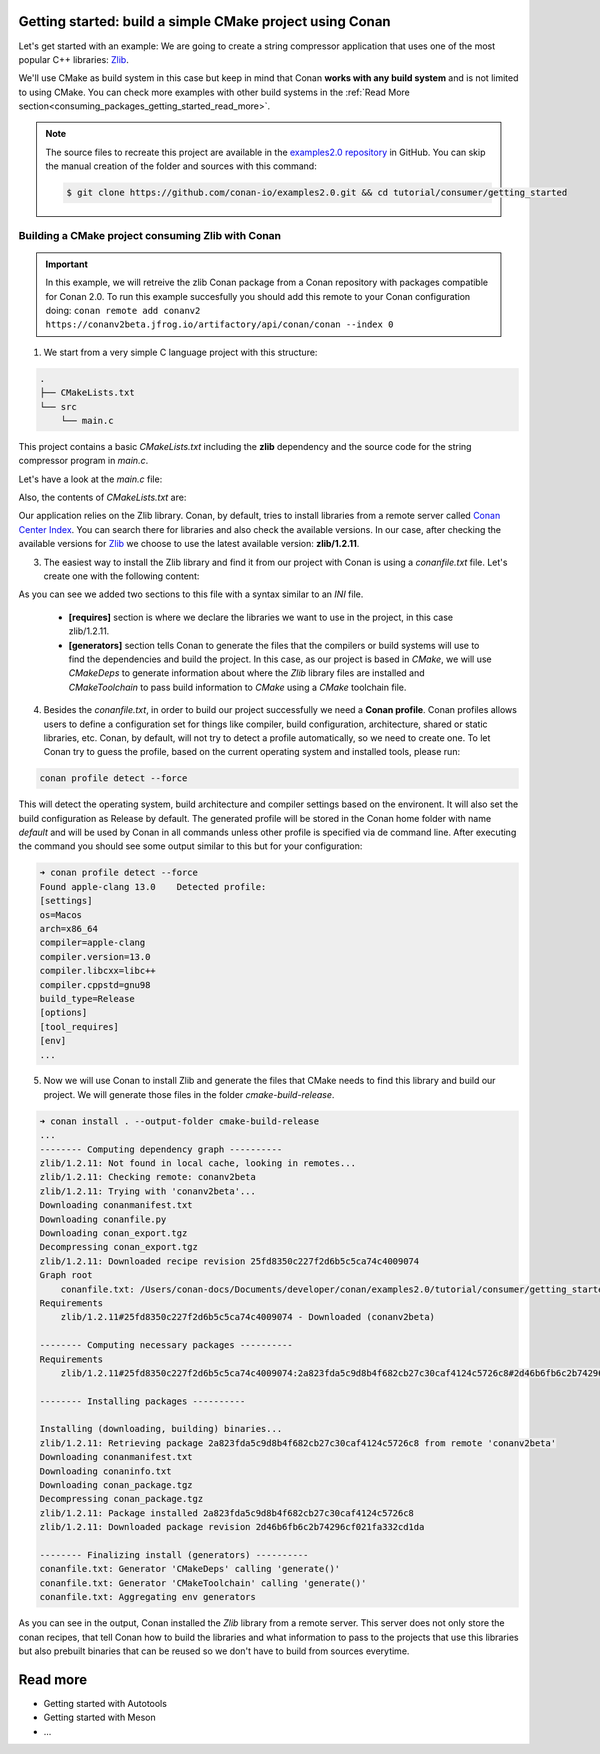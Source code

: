 .. _consuming_packages_getting_started:

Getting started: build a simple CMake project using Conan
=========================================================

Let's get started with an example: We are going to create a string compressor application
that uses one of the most popular C++ libraries: `Zlib <https://zlib.net/>`__.

We'll use CMake as build system in this case but keep in mind that Conan **works with any
build system** and is not limited to using CMake. You can check more examples with other
build systems in the :ref:`Read More
section<consuming_packages_getting_started_read_more>`.

.. note::

    The source files to recreate this project are available in the `examples2.0 repository
    <https://github.com/conan-io/examples2.0>`_ in GitHub. You can skip the manual
    creation of the folder and sources with this command:

    .. code-block:: bash

        $ git clone https://github.com/conan-io/examples2.0.git && cd tutorial/consumer/getting_started


Building a CMake project consuming Zlib with Conan
--------------------------------------------------

.. important::

    In this example, we will retreive the zlib Conan package from a Conan repository with
    packages compatible for Conan 2.0. To run this example succesfully you should add this
    remote to your Conan configuration doing:
    ``conan remote add conanv2 https://conanv2beta.jfrog.io/artifactory/api/conan/conan --index 0``



1. We start from a very simple C language project with this structure:

.. code-block:: text

    .
    ├── CMakeLists.txt
    └── src
        └── main.c

This project contains a basic *CMakeLists.txt* including the **zlib** dependency and the
source code for the string compressor program in *main.c*.

Let's have a look at the *main.c* file:

.. code-block:: cpp
    :caption: **main.c**

    #include <stdlib.h>
    #include <stdio.h>
    #include <string.h>

    #include <zlib.h>

    int main(void) {
        char buffer_in [32] = {"Conan Package Manager"};
        char buffer_out [32] = {0};

        z_stream defstream;
        defstream.zalloc = Z_NULL;
        defstream.zfree = Z_NULL;
        defstream.opaque = Z_NULL;
        defstream.avail_in = (uInt) strlen(buffer_in);
        defstream.next_in = (Bytef *) buffer_in;
        defstream.avail_out = (uInt) sizeof(buffer_out);
        defstream.next_out = (Bytef *) buffer_out;

        deflateInit(&defstream, Z_BEST_COMPRESSION);
        deflate(&defstream, Z_FINISH);
        deflateEnd(&defstream);

        printf("Compressed size is: %lu\n", strlen(buffer_in));
        printf("Compressed string is: %s\n", buffer_in);
        printf("Compressed size is: %lu\n", strlen(buffer_out));
        printf("Compressed string is: %s\n", buffer_out);

        printf("ZLIB VERSION: %s\n", zlibVersion());

        return EXIT_SUCCESS;
    }

Also, the contents of *CMakeLists.txt* are:

.. code-block:: cmake
    :caption: **CMakeLists.txt**

    cmake_minimum_required(VERSION 3.15)
    project(compressor C)

    find_package(ZLIB REQUIRED)

    add_executable(${PROJECT_NAME} main.c)
    target_link_libraries(${PROJECT_NAME} ZLIB::ZLIB)

Our application relies on the Zlib library. Conan, by default, tries to install
libraries from a remote server called `Conan Center Index <https://conan.io/center/>`_.
You can search there for libraries and also check the available versions. In our case, 
after checking the available versions for `Zlib <https://conan.io/center/zlib>`__ we
choose to use the latest available version: **zlib/1.2.11**.

3. The easiest way to install the Zlib library and find it from our project with Conan is
   using a *conanfile.txt* file. Let's create one with the following content:

.. code-block:: ini
    :caption: **conanfile.txt**

    [requires]
    zlib/1.2.11

    [generators]
    CMakeDeps
    CMakeToolchain

As you can see we added two sections to this file with a syntax similar to an *INI* file.

    * **[requires]** section is where we declare the libraries we want to use in the
      project, in this case zlib/1.2.11.

    * **[generators]** section tells Conan to generate the files that the compilers
      or build systems will use to find the dependencies and build the project. In this
      case, as our project is based in *CMake*, we will use *CMakeDeps* to generate information
      about where the *Zlib* library files are installed and *CMakeToolchain* to pass build
      information to *CMake* using a *CMake* toolchain file.

4. Besides the *conanfile.txt*, in order to build our project successfully we need a **Conan
   profile**. Conan profiles allows users to define a configuration set for things like
   compiler, build configuration, architecture, shared or static libraries, etc. Conan, by
   default, will not try to detect a profile automatically, so we need to create one. To
   let Conan try to guess the profile, based on the current operating system and installed
   tools, please run:

.. code-block:: bash

    conan profile detect --force

This will detect the operating system, build architecture and compiler settings based on
the environent. It will also set the build configuration as Release by default. The
generated profile will be stored in the Conan home folder with name *default* and will be
used by Conan in all commands unless other profile is specified via de command line. After
executing the command you should see some output similar to this but for your
configuration:

.. code-block:: ini

    ➜ conan profile detect --force
    Found apple-clang 13.0    Detected profile:
    [settings]
    os=Macos
    arch=x86_64
    compiler=apple-clang
    compiler.version=13.0
    compiler.libcxx=libc++
    compiler.cppstd=gnu98
    build_type=Release
    [options]
    [tool_requires]
    [env]
    ...

5. Now we will use Conan to install Zlib and generate the files that CMake needs to find
   this library and build our project. We will generate those files in the folder
   *cmake-build-release*.

.. code-block:: bash

    ➜ conan install . --output-folder cmake-build-release
    ...
    -------- Computing dependency graph ----------
    zlib/1.2.11: Not found in local cache, looking in remotes...
    zlib/1.2.11: Checking remote: conanv2beta
    zlib/1.2.11: Trying with 'conanv2beta'...
    Downloading conanmanifest.txt
    Downloading conanfile.py
    Downloading conan_export.tgz
    Decompressing conan_export.tgz
    zlib/1.2.11: Downloaded recipe revision 25fd8350c227f2d6b5c5ca74c4009074
    Graph root
        conanfile.txt: /Users/conan-docs/Documents/developer/conan/examples2.0/tutorial/consumer/getting_started/conanfile.txt
    Requirements
        zlib/1.2.11#25fd8350c227f2d6b5c5ca74c4009074 - Downloaded (conanv2beta)

    -------- Computing necessary packages ----------
    Requirements
        zlib/1.2.11#25fd8350c227f2d6b5c5ca74c4009074:2a823fda5c9d8b4f682cb27c30caf4124c5726c8#2d46b6fb6c2b74296cf021fa332cd1da - Download (conanv2beta)

    -------- Installing packages ----------

    Installing (downloading, building) binaries...
    zlib/1.2.11: Retrieving package 2a823fda5c9d8b4f682cb27c30caf4124c5726c8 from remote 'conanv2beta' 
    Downloading conanmanifest.txt
    Downloading conaninfo.txt
    Downloading conan_package.tgz
    Decompressing conan_package.tgz
    zlib/1.2.11: Package installed 2a823fda5c9d8b4f682cb27c30caf4124c5726c8
    zlib/1.2.11: Downloaded package revision 2d46b6fb6c2b74296cf021fa332cd1da

    -------- Finalizing install (generators) ----------
    conanfile.txt: Generator 'CMakeDeps' calling 'generate()'
    conanfile.txt: Generator 'CMakeToolchain' calling 'generate()'
    conanfile.txt: Aggregating env generators


As you can see in the output, Conan installed the *Zlib* library from a remote server.
This server does not only store the conan recipes, that tell Conan how to build the
libraries and what information to pass to the projects that use this libraries but also
prebuilt binaries that can be reused so we don't have to build from sources everytime.


.. _consuming_packages_getting_started_read_more:

Read more
=========

- Getting started with Autotools
- Getting started with Meson
- ...

